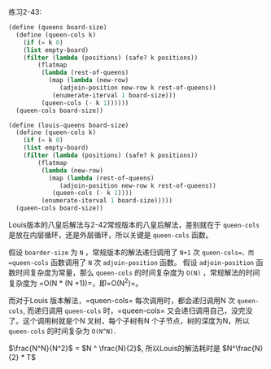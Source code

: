 #+LATEX_CLASS: ramsay-org-article
#+LATEX_CLASS_OPTIONS: [oneside,A4paper,12pt]
#+AUTHOR: Ramsay Leung
#+EMAIL: ramsayleung@gmail.com
#+DATE: 2022-11-20 日 19:11

练习2-43:
#+begin_src scheme
  (define (queens board-size)
    (define (queen-cols k)
      (if (= k 0)
	  (list empty-board)
	  (filter (lambda (positions) (safe? k positions))
		  (flatmap
		   (lambda (rest-of-queens)
		     (map (lambda (new-row)
			    (adjoin-position new-row k rest-of-queens))
			  (enumerate-iterval 1 board-size)))
		   (queen-cols (- k 1))))))
    (queen-cols board-size))

  (define (louis-queens board-size)
    (define (queen-cols k)
      (if (= k 0)
	  (list empty-board)
	  (filter (lambda (positions) (safe? k positions))
		  (flatmap
		   (lambda (new-row)
		     (map (lambda (rest-of-queens)
			    (adjoin-position new-row k rest-of-queens))
			  (queen-cols (- k 1))))
		   (enumerate-iterval 1 board-size)))))
    (queen-cols board-size))
#+end_src

Louis版本的八皇后解法与2-42常规版本的八皇后解法，差别就在于 =queen-cols= 是放在内层循环，还是外层循环，所以关键是 =queen-cols= 函数。

假设 =boarder-size= 为 =N= ，常规版本的解法递归调用了 =N+1= 次 =queen-cols=，而 =queen-cols= 函数调用了 =N= 次 =adjoin-position= 函数。
假设 =adjoin-position= 函数时间复杂度为常量，那么 =queen-cols= 的时间复杂度为 =O(N)= ，常规解法的时间复杂度为 =O(N * (N +1))=，即=O(N^2)=。


而对于Louis 版本解法，=queen-cols= 每次调用时，都会递归调用N 次 =queen-cols=, 而递归调用 =queen-cols= 时，=queen-cols= 又会递归调用自己，没完没了。这个调用树就是个N 叉树，每个子树有N 个子节点，树的深度为N，所以 =queen-cols= 的时间复杂为 =O(N^N)=.

$\frac{N^N}{N^2}$ = $N ^ \frac{N}{2}$, 所以Louis的解法耗时是 $N^\frac{N}{2} * T$

